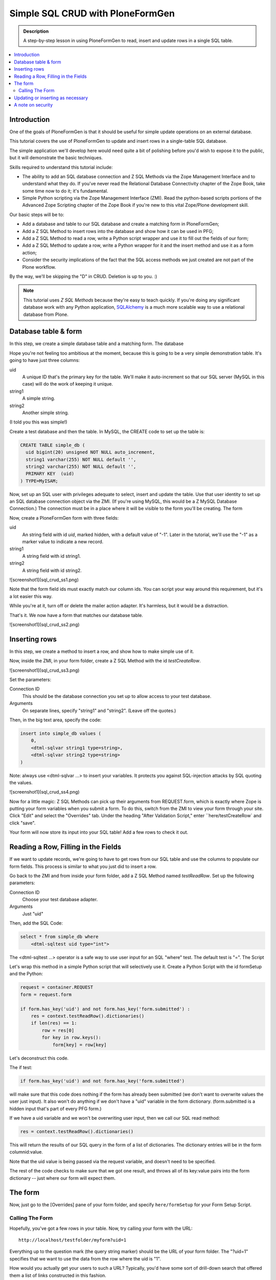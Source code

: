 =================================
Simple SQL CRUD with PloneFormGen
=================================

.. admonition:: Description

    A step-by-step lesson in using PloneFormGen to read, insert and update rows in a single SQL table.

.. contents:: :local:

Introduction
============

One of the goals of PloneFormGen is that it should be useful for simple update operations on an external database.

This tutorial covers the use of PloneFormGen to update and insert rows in a single-table SQL database.

The simple application we'll develop here would need quite a bit of polishing before you'd wish to expose it to the public, but it will demonstrate the basic techniques.

Skills required to understand this tutorial include:

* The ability to add an SQL database connection and Z SQL Methods via the Zope Management Interface and to understand what they do. If you've never read the Relational Database Connectivity chapter of the Zope Book, take some time now to do it; it's fundamental.

* Simple Python scripting via the Zope Management Interface (ZMI). Read the python-based scripts portions of the Advanced Zope Scripting chapter of the Zope Book if you're new to this vital Zope/Plone development skill.

Our basic steps will be to:

* Add a database and table to our SQL database and create a matching form in PloneFormGen;

* Add a Z SQL Method to insert rows into the database and show how it can be used in PFG;

* Add a Z SQL Method to read a row, write a Python script wrapper and use it to fill out the fields of our form;

* Add a Z SQL Method to update a row, write a Python wrapper for it and the insert method and use it as a form action;

* Consider the security implications of the fact that the SQL access methods we just created are not part of the Plone workflow.

By the way, we'll be skipping the "D" in CRUD. Deletion is up to you. :)

.. note::

    This tutorial uses *Z SQL Methods* because they're easy to teach quickly. If you're doing any significant database work with any Python application, `SQLAlchemy <http://www.sqlalchemy.org>`_ is a much more scalable way to use a relational database from Plone.

Database table & form
=====================

In this step, we create a simple database table and a matching form.
The database

Hope you're not feeling too ambitious at the moment, because this is going to be a very simple demonstration table. It's going to have just three columns:

uid
    A unique ID that's the primary key for the table. We'll make it auto-increment so that our SQL server (MySQL in this case) will do the work of keeping it unique.

string1
    A simple string.

string2
    Another simple string.


(I told you this was simple!)

Create a test database and then the table. In MySQL, the CREATE code to set up the table is:

.. code-block:: sql

    CREATE TABLE simple_db (
      uid bigint(20) unsigned NOT NULL auto_increment,
      string1 varchar(255) NOT NULL default '',
      string2 varchar(255) NOT NULL default '',
      PRIMARY KEY  (uid)
    ) TYPE=MyISAM;

Now, set up an SQL user with privileges adequate to select, insert and update the table. Use that user identity to set up an SQL database connection object via the ZMI. (If you're using MySQL, this would be a Z MySQL Database Connection.) The connection must be in a place where it will be visible to the form you'll be creating.
The form

Now, create a PloneFormGen form with three fields:

uid
    An string field with id *uid*, marked hidden, with a default value of "-1". Later in the tutorial, we'll use the "-1" as a marker value to indicate a new record.

string1
    A string field with id string1.

string2
    A string field with id string2.

![screenshot1](sql_crud_ss1.png) 

Note that the form field ids must exactly match our column ids. You can script your way around this requirement, but it's a lot easier this way.

While you're at it, turn off or delete the mailer action adapter. It's harmless, but it would be a distraction.

That's it. We now have a form that matches our database table.

![screenshot1](sql_crud_ss2.png) 

Inserting rows
==============

In this step, we create a method to insert a row, and show how to make simple use of it.

Now, inside the ZMI, in your form folder, create a Z SQL Method with the id *testCreateRow*.

![screenshot1](sql_crud_ss3.png) 

Set the parameters:

Connection ID
    This should be the database connection you set up to allow access to your test database.
Arguments
    On separate lines, specify "string1" and "string2". (Leave off the quotes.)

Then, in the big text area, specify the code:

.. code-block:: python

    insert into simple_db values (
        0,
        <dtml-sqlvar string1 type=string>,
        <dtml-sqlvar string2 type=string>
    )

Note: always use <dtml-sqlvar ...> to insert your variables. It protects you against SQL-injection attacks by SQL quoting the values.

![screenshot1](sql_crud_ss4.png) 

Now for a little magic: Z SQL Methods can pick up their arguments from REQUEST.form, which is exactly where Zope is putting your form variables when you submit a form. To do this, switch from the ZMI to view your form through your site. Click "Edit" and select the "Overrides" tab. Under the heading "After Validation Script," enter ``here/testCreateRow` and click "save".

Your form will now store its input into your SQL table! Add a few rows to check it out.

Reading a Row, Filling in the Fields
====================================

If we want to update records, we're going to have to get rows from our SQL table and use the columns to populate our form fields. This process is similar to what you just did to insert a row.

Go back to the ZMI and from inside your form folder, add a Z SQL Method named *testReadRow*. Set up the following parameters:

Connection ID
    Choose your test database adapter.
Arguments
    Just "uid"

Then, add the SQL Code:

.. code-block:: sql

    select * from simple_db where
        <dtml-sqltest uid type="int">

The <dtml-sqltest ...> operator is a safe way to use user input for an SQL "where" test. The default test is "=".
The Script

Let's wrap this method in a simple Python script that will selectively use it. Create a Python Script with the id formSetup and the Python:

.. code-block:: python

    request = container.REQUEST
    form = request.form

    if form.has_key('uid') and not form.has_key('form.submitted') :
        res = context.testReadRow().dictionaries()
        if len(res) == 1:
            row = res[0]
            for key in row.keys():
                form[key] = row[key]

Let's deconstruct this code.

The if test:

.. code-block:: python

    if form.has_key('uid') and not form.has_key('form.submitted')

will make sure that this code does nothing if the form has already been submitted (we don't want to overwrite values the user just input). It also won't do anything if we don't have a "uid" variable in the form dictionary. (form.submitted is a hidden input that's part of every PFG form.)

If we have a uid variable and we won't be overwriting user input, then we call our SQL read method:

.. code-block:: python

    res = context.testReadRow().dictionaries()

This will return the results of our SQL query in the form of a list of dictionaries. The dictionary entries will be in the form columnid:value.

Note that the uid value is being passed via the request variable, and doesn't need to be specified.

The rest of the code checks to make sure that we got one result, and throws all of its key:value pairs into the form dictionary -- just where our form will expect them.

The form
========

Now, just go to the [Overrides] pane of your form folder, and specify ``here/formSetup`` for your Form Setup Script.

Calling The Form
----------------

Hopefully, you've got a few rows in your table. Now, try calling your form with the URL::

    http://localhost/testfolder/myform?uid=1

Everything up to the question mark (the query string marker) should be the URL of your form folder. The "?uid=1" specifies that we want to use the data from the row where the uid is "1".

How would you actually get your users to such a URL? Typically, you'd have some sort of drill-down search that offered them a list of links constructed in this fashion.

Creating a drill-down template is left as an exercise for the reader.

Updating or inserting as necessary
==================================

In this step, we'll create an update SQL method and show how to selectively update or insert data.

Using the ZMI, create a Z SQL Method inside your form folder with the id *testUpdateRow*. For its parameters, set:


Connection ID
    Choose your test database connection.
Arguments
    Add "uid", "string1" and "string2" on separate lines, without quotes.

Then, specify the SQL code:

.. code-block:: sql

    UPDATE simple_db
    SET
        <dtml-sqltest string1 type="string">,
        <dtml-sqltest string2 type="string">
    WHERE <dtml-sqltest uid type="int">

Notice the use <dtml-sqltest ...> for the SQL set id=value lines. This is just a hack that uses sqltest where we could have instead written lines like "string1=<dtml-sqlvar string1 type=string>".

Now, we've got to solve a simple problem. How do we update our table under some circumstances, and insert new values under others?

Remember how we set "-1" as the default value of our hidden "uid" form field? If we've read a record, uid will have changed to match a real row. If it's "-1", that means that we started with a clean form rather than values read from a table row.

Let's use that knowledge in a simple switchboard script with the id doUpdateInsert:

.. code-block:: python

    request = container.REQUEST
    form = request.form

    if int(form.get('uid', '-1')) >= 0:
        # we have a real uid, so update
        context.testUpdateRow()
    else:
        context.testCreateRow()

Now, go to the [Overrides] pane of your form folder and set ``here/doUpdateInsert`` as the *AfterValidationScript*.

.. Note:: Believe it or not ... you're done.

Time to go back and repeat the process with your own table. Don't forget to add lots of sanity-checking code along the way.

A note on security
==================

It takes extra steps to secure a database connection and SQL methods.

If this is the first time you've worked with a Zope database connection, there's an important security point you may not have considered:

.. warning::

    Zope Database Connections and Z SQL Methods are not part of the Plone workflow.

This means that you may not depend on the Plone content workflow to provide security for these connections and methods. You must use the Zope security mechanisms directly to control access.

This is also true of Python scripts and other Zope-level objects you might create via the ZMI. But Zope provides a safety net of security for most of those. There is no such automatic safety net for external RDBMS access methods.

The easiest way to do this is to use the ZMI to visit the top-most folder of your form and use the Security tab to customize security. Look in particular for the Use Database Methods permission, and make sure it is not extended to any user role that should not have a right to read or update your external database.
